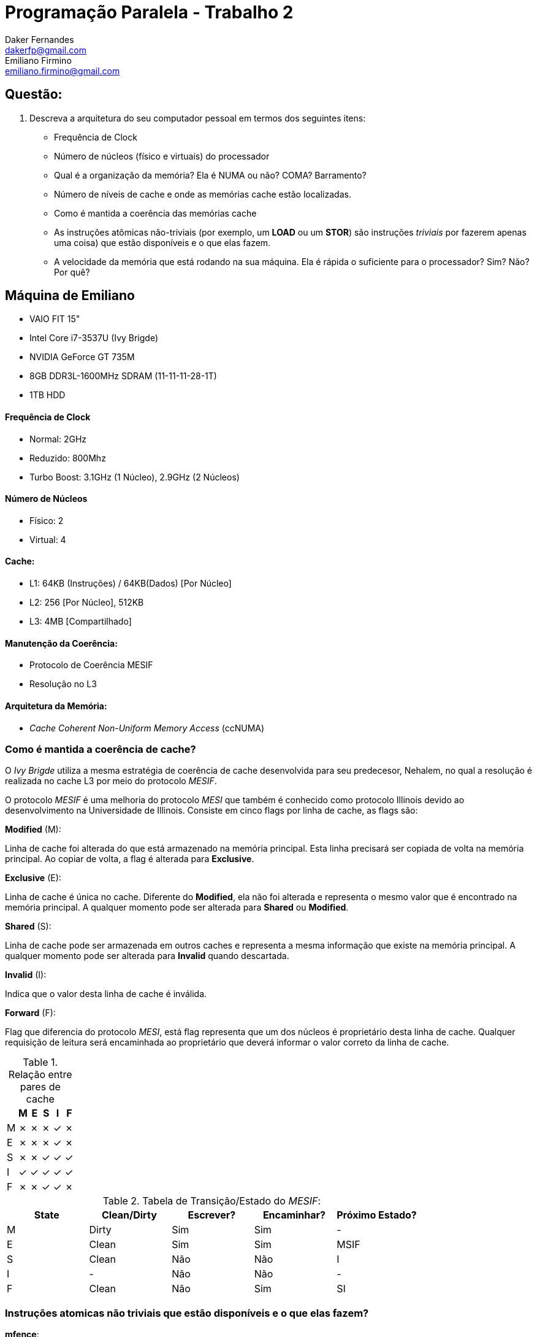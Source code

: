 ﻿Programação Paralela - Trabalho 2
=================================
Daker Fernandes <dakerfp@gmail.com>; Emiliano Firmino <emiliano.firmino@gmail.com>

Questão:
--------
1. Descreva a arquitetura do seu computador pessoal em termos dos seguintes
   itens:
* Frequência de Clock
* Número de núcleos (físico e virtuais) do processador
* Qual é a organização da memória? Ela é NUMA ou não? COMA? Barramento?
* Número de níveis de cache e onde as memórias cache estão localizadas.
* Como é mantida a coerência das memórias cache
* As instruções atômicas não-triviais (por exemplo, um *LOAD* ou um *STOR*)
  são instruções _triviais_ por fazerem apenas uma coisa) que estão
  disponíveis e o que elas fazem.
* A velocidade da memória que está rodando na sua máquina. Ela é rápida
  o suficiente para o processador? Sim? Não? Por quê?

== Máquina de Emiliano
- VAIO FIT 15"
- Intel Core i7-3537U (Ivy Brigde)
- NVIDIA GeForce GT 735M
- 8GB DDR3L-1600MHz SDRAM (11-11-11-28-1T)
- 1TB HDD

==== Frequência de Clock
- Normal: 2GHz
- Reduzido: 800Mhz
- Turbo Boost: 3.1GHz (1 Núcleo), 2.9GHz (2 Núcleos)

==== Número de Núcleos
- Físico: 2
- Virtual: 4

==== Cache:
- L1: 64KB (Instruções) / 64KB(Dados) [Por Núcleo]
- L2: 256 [Por Núcleo], 512KB
- L3: 4MB [Compartilhado]

==== Manutenção da Coerência:
- Protocolo de Coerência MESIF
- Resolução no L3

==== Arquitetura da Memória:
- _Cache Coherent Non-Uniform Memory Access_ (ccNUMA)

=== Como é mantida a coerência de cache?

O _Ivy Brigde_ utiliza a mesma estratégia de coerência de cache desenvolvida
para seu predecesor, Nehalem, no qual a resolução é realizada no cache L3 por
meio do protocolo _MESIF_.

O protocolo _MESIF_ é uma melhoria do protocolo _MESI_ que também é conhecido
como protocolo Illinois devido ao desenvolvimento na Universidade de Illinois.
Consiste em cinco flags por linha de cache, as flags são:

*Modified* (M):

Linha de cache foi alterada do que está armazenado na memória principal. Esta
linha precisará ser copiada de volta na memória principal. Ao copiar de volta,
a flag é alterada para *Exclusive*.

*Exclusive* (E):

Linha de cache é única no cache. Diferente do *Modified*, ela não foi alterada
e representa o mesmo valor que é encontrado na memória principal. A qualquer
momento pode ser alterada para *Shared* ou *Modified*.

*Shared* (S):

Linha de cache pode ser armazenada em outros caches e representa a mesma
informação que existe na memória principal. A qualquer momento pode ser
alterada para *Invalid* quando descartada.

*Invalid* (I):

Indica que o valor desta linha de cache é inválida.

*Forward* (F):

Flag que diferencia do protocolo _MESI_, está flag representa que um dos
núcleos é proprietário desta linha de cache. Qualquer requisição de leitura
será encaminhada ao proprietário que deverá informar o valor correto da linha
de cache.

.Relação entre pares de cache
[frame="topbot",options="header"]
|========================
|   | M | E | S | I | F
| M | ✗ | ✗ | ✗ | ✓ | ✗
| E | ✗ | ✗ | ✗ | ✓ | ✗
| S | ✗ | ✗ | ✓ | ✓ | ✓
| I | ✓ | ✓ | ✓ | ✓ | ✓
| F | ✗ | ✗ | ✓ | ✓ | ✗
|========================

.Tabela de Transição/Estado do _MESIF_:
[frame="topbot",options="header"]
|==================================================================
| State | Clean/Dirty | Escrever? | Encaminhar? | Próximo Estado?
| M     | Dirty       | Sim       | Sim         | -
| E     | Clean       | Sim       | Sim         | MSIF
| S     | Clean       | Não       | Não         | I
| I     | -           | Não       | Não         | -
| F     | Clean       | Não       | Sim         | SI
|==================================================================

=== Instruções atomicas não triviais que estão disponíveis e o que elas fazem?

[glossary]
*mfence*:

Serializa todas as operações de escritas ocorridas antes da instrução.

*lfence*:

Serializa todas as operações de leitura ocorridas antes da instrução.

*sfence*:

Serializa todas as operações de leitura e escritas antes da instrução.

*xchg* _src_,_dst_:

Implicitamente atômica quando um operado é um endereço de memória, troca os
valores de _src_ e _dst_. O uso do prefixo *lock* é desnecessário.

*lock* [*_opcode_*] _arg1_,_arg2_:

Prefixo *lock* garante que o *_opcode_* de leitura e escrita sejam executada
atomicamente, válido apenas para: *adc*, *add*, *and*, *btc*, *btr*, *bts*,
*cmpxchg*, *cmpxchg8b*, *cmpxchg16b*, *dec*, *inc*, *neg*, *not*, *or*, *sbb*,
*sub*, *xadd*, *xchg* e *xor*. Uma exceção de opcode inválido é gerado quando é
utilizado em opcode não suportado.

=== A velocidade da memória que está rodando na sua máquina. Ela é rápida o suficiente para o processador? Sim? Não? Por quê?

A memória da computador de Emiliano roda a 798.7MHz mensurado usando CPU-Z.

Não é rapída o suficiente, o clock da memória é 2.5x menor que a frequência
normal do processsador e ainda é necessário considerar o delay entre a chegada
da requisição do processador para a memória e a entrega do dado.

Por exemplo, considerando a memória DDR3 com a spec 11-11-11-28-1T
(CAS-tRDP-tRP-tRAS-RAS-CMD). CAS indica o tempo entre a chegada da requisição e
a RAM responder com o valor em ciclos de clock. Essa memória possui CAS de 11
ciclos, cada ciclo é 1.25ns, são gastos 13.75ns.

O clock normal da CPU é 2GHz, que equivale a um ciclo de clock de 0.5ns, são
perdidos 27.5 ciclos de clock entre a requisição e obter a informação da
memória obter a informação da memória principal.


== Referência
http://ark.intel.com/pt-br/products/72054/Intel-Core-i7-3537U-Processor-4M-Cache-up-to-3_10-GHz[Intel(R) Core(TM) i7-3537U Processor]

http://htor.inf.ethz.ch/publications/img/ramos-hoefler-cc-modeling.pdf[Modelling Communication in Cache Coherent Systems]

http://www.realworldtech.com/common-system-interface/5/[Coherency Leaps Forwad at Intel]

http://en.wikipedia.org/wiki/MESIF_protocol[Wiki MESIF Protocol]

http://sc.tamu.edu/systems/eos/nehalem.pdf[Architecture of Nehalem]

https://researchspace.auckland.ac.nz/bitstream/handle/2292/11594/MESIF-2009.pdf?sequence=6[MESIF: A Two-Hop Cache Coherency Protocol for Point-to-Point Interconnects]

http://wiki.osdev.org/X86-64_Instruction_Encoding[OSDev.org X86-64 Instruction Encoding]

http://x86.renejeschke.de/html/file_module_x86_id_159.html[x86 Instruction Set Reference: LOCK]

http://bartoszmilewski.com/2008/11/05/who-ordered-memory-fences-on-an-x86/[Who ordered memory fences on an x86?]

https://peeterjoot.wordpress.com/2009/12/04/intel-memory-ordering-fence-instructions-and-atomic-operations/[Intel memory ordering, fence instructions, and atomic operations]

http://www.7-cpu.com/cpu/IvyBridge.html[Ivy Bridge Latencies]
